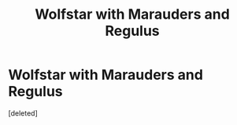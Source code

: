 #+TITLE: Wolfstar with Marauders and Regulus

* Wolfstar with Marauders and Regulus
:PROPERTIES:
:Score: 1
:DateUnix: 1522096554.0
:DateShort: 2018-Mar-27
:END:
[deleted]

